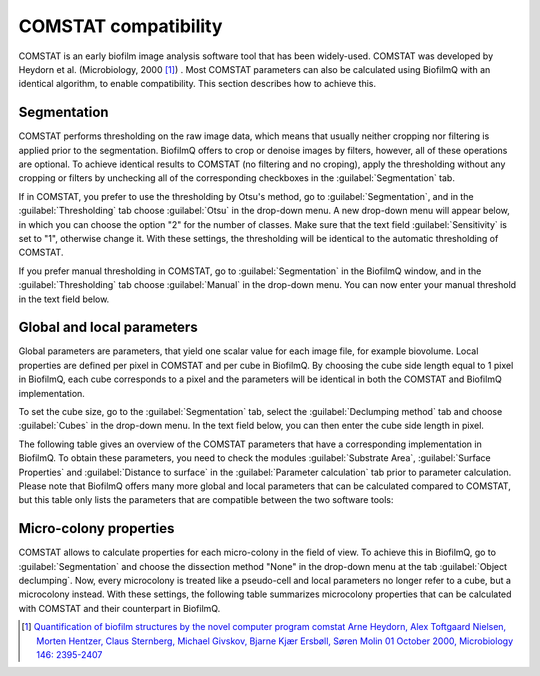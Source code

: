 ====================================
COMSTAT compatibility
====================================

COMSTAT is an early biofilm image analysis software tool that has been widely-used. COMSTAT was developed by Heydorn et al. (Microbiology, 2000 [1]_) . Most COMSTAT parameters can also be calculated using BiofilmQ with an identical algorithm, to enable compatibility. This section describes how to achieve this.

Segmentation
############

COMSTAT performs thresholding on the raw image data, which means that usually neither cropping nor filtering is applied prior to the segmentation. BiofilmQ offers to crop or denoise images by filters, however, all of these operations are optional. To achieve identical results to COMSTAT (no filtering and no croping), apply the thresholding without any cropping or filters by unchecking all of the corresponding checkboxes in the :guilabel:`Segmentation` tab.

If in COMSTAT, you prefer to use the thresholding by Otsu's method, go to :guilabel:`Segmentation`, and in the :guilabel:`Thresholding` tab choose :guilabel:`Otsu` in the drop-down menu. A new drop-down menu will appear below, in which you can choose the option "2" for the number of classes. Make sure that the text field :guilabel:`Sensitivity` is set to "1", otherwise change it. With these settings, the thresholding will be identical to the automatic thresholding of COMSTAT.

If you prefer manual thresholding in COMSTAT, go to :guilabel:`Segmentation` in the BiofilmQ window, and in the :guilabel:`Thresholding` tab choose :guilabel:`Manual` in the drop-down menu. You can now enter your manual threshold in the text field below.


Global and local parameters
##################################

Global parameters are parameters, that yield one scalar value for each image file, for example biovolume. Local properties are defined per pixel in COMSTAT and per cube in BiofilmQ. By choosing the cube side length equal to 1 pixel in BiofilmQ, each cube corresponds to a pixel and the parameters will be identical in both the COMSTAT and BiofilmQ implementation. 

To set the cube size, go to the :guilabel:`Segmentation` tab, select the :guilabel:`Declumping method` tab and choose :guilabel:`Cubes` in the drop-down menu. In the text field below, you can then enter the cube side length in pixel.

The following table gives an overview of the COMSTAT parameters that have a corresponding implementation in BiofilmQ. To obtain these parameters, you need to check the modules :guilabel:`Substrate Area`, :guilabel:`Surface Properties` and :guilabel:`Distance to surface` in the :guilabel:`Parameter calculation` tab prior to parameter calculation.
Please note that BiofilmQ offers many more global and local parameters that can be calculated compared to COMSTAT, but this table only lists the parameters that are compatible between the two software tools:


.. image:: ../_static/comstat_table.png
    :alt: COMSTAT table 1
    :width: 800px
    :align: center


Micro-colony properties
#########################

COMSTAT allows to calculate properties for each micro-colony in the field of view. To achieve this in BiofilmQ, go to :guilabel:`Segmentation` and choose the dissection method "None" in the drop-down menu at the tab :guilabel:`Object declumping`. Now, every microcolony is treated like a pseudo-cell and local parameters no longer refer to a cube, but a microcolony instead. With these settings, the following table summarizes microcolony properties that can be calculated with COMSTAT and their counterpart in BiofilmQ.


.. image:: ../_static/comstat_table_2.png
    :alt: COMSTAT table 2
    :width: 800px
    :align: center

.. [1] `Quantification of biofilm structures by the novel computer program comstat Arne Heydorn,  Alex Toftgaard Nielsen,  Morten Hentzer,  Claus Sternberg,  Michael Givskov,  Bjarne Kjær Ersbøll, Søren Molin 01 October 2000, Microbiology 146: 2395-2407 <https://mic.microbiologyresearch.org/content/journal/micro/10.1099/00221287-146-10-2395>`_
